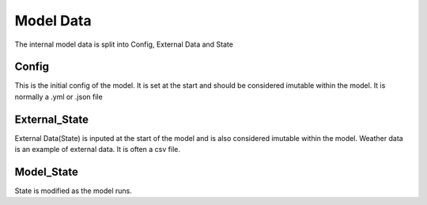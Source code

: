 ##########
Model Data
##########

The internal model data is split into Config, External Data and State

Config
--------------
This is the initial config of the model. It is set at the start and should be considered imutable within the model. It is normally a .yml or .json file


External_State
--------------
External Data(State) is inputed at the start of the model and is also considered imutable within the model. Weather data is an example of external data. It is often a csv file.

Model_State
--------------
State is modified as the model runs.

